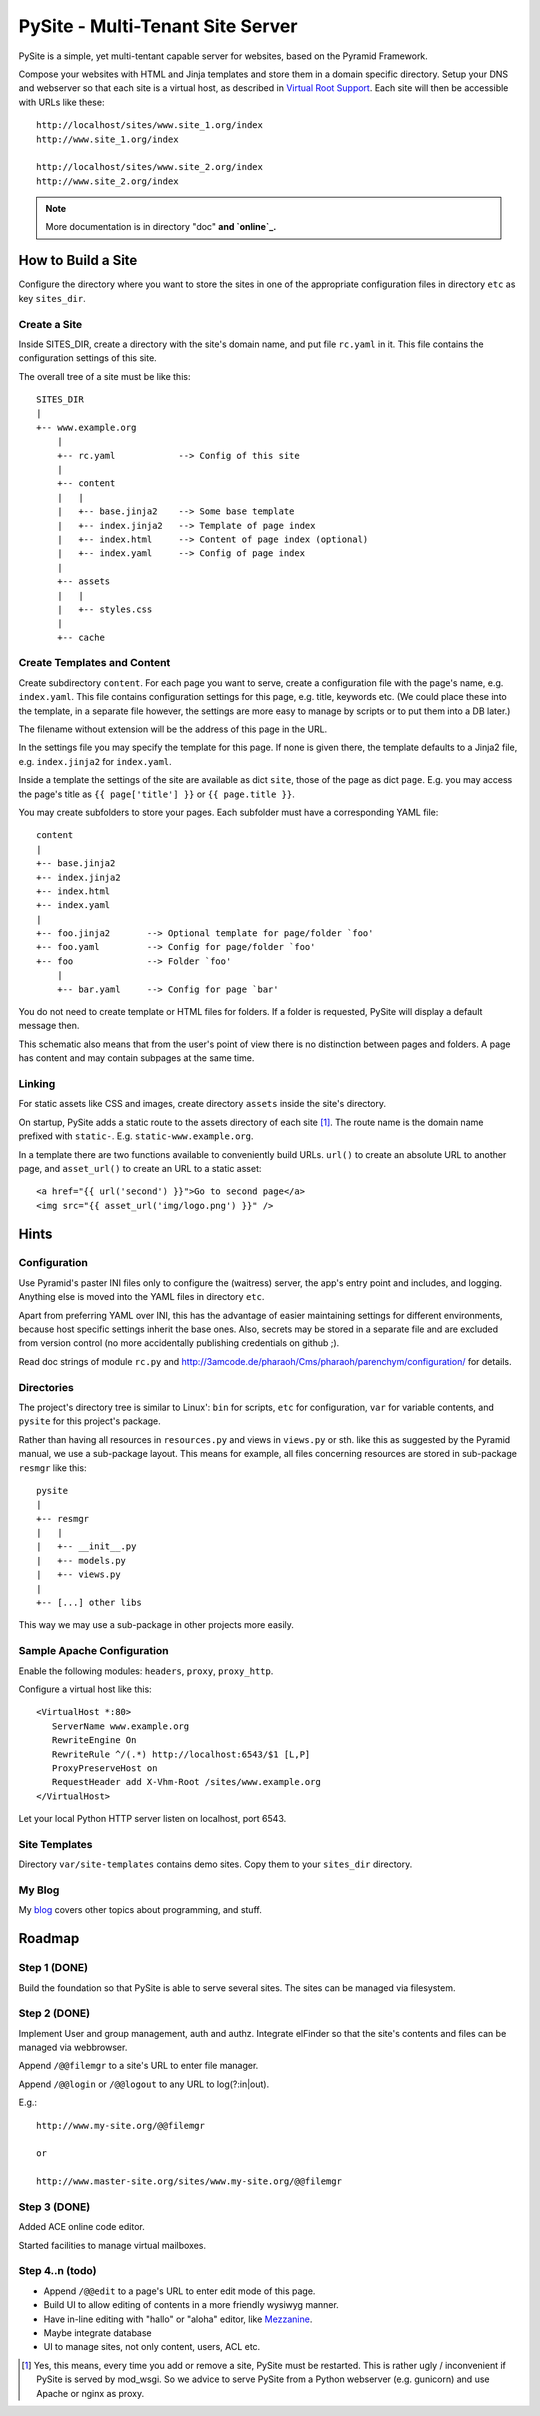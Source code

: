 PySite - Multi-Tenant Site Server
#################################

PySite is a simple, yet multi-tentant capable server for websites, based on
the Pyramid Framework.

Compose your websites with HTML and Jinja templates and store them in a domain
specific directory. Setup your DNS and webserver so that each site is a virtual
host, as described in `Virtual Root Support`_.  Each site will then be
accessible with URLs like these::

    http://localhost/sites/www.site_1.org/index
    http://www.site_1.org/index
    
    http://localhost/sites/www.site_2.org/index
    http://www.site_2.org/index


.. note:: More documentation is in directory "doc"
	**and `online`_.**


How to Build a Site
===================

Configure the directory where you want to store the sites in one of the
appropriate configuration files in directory ``etc`` as key ``sites_dir``.

Create a Site
-------------

Inside SITES_DIR, create a directory with the site's domain name, and put file
``rc.yaml`` in it. This file contains the configuration settings of this
site.

The overall tree of a site must be like this::

    SITES_DIR
    |
    +-- www.example.org
        |
        +-- rc.yaml            --> Config of this site
        |
        +-- content
        |   |
        |   +-- base.jinja2    --> Some base template
        |   +-- index.jinja2   --> Template of page index
        |   +-- index.html     --> Content of page index (optional)
        |   +-- index.yaml     --> Config of page index
        |
        +-- assets
        |   |
        |   +-- styles.css
        |
        +-- cache

Create Templates and Content
----------------------------

Create subdirectory ``content``. For each page you want to serve, create a
configuration file with the page's name, e.g. ``index.yaml``. This file
contains configuration settings for this page, e.g. title, keywords etc.
(We could place these into the template, in a separate file however, the
settings are more easy to manage by scripts or to put them into a DB later.)

The filename without extension will be the address of this page in the URL.

In the settings file you may specify the template for this page. If none
is given there, the template defaults to a Jinja2 file, e.g. 
``index.jinja2`` for ``index.yaml``.

Inside a template the settings of the site are available as dict ``site``,
those of the page as dict ``page``. E.g. you may access the page's title
as ``{{ page['title'] }}`` or ``{{ page.title }}``.

You may create subfolders to store your pages. Each subfolder must have a
corresponding YAML file::

    content
    |
    +-- base.jinja2
    +-- index.jinja2
    +-- index.html
    +-- index.yaml
    |
    +-- foo.jinja2       --> Optional template for page/folder `foo'
    +-- foo.yaml         --> Config for page/folder `foo'
    +-- foo              --> Folder `foo'
        |
        +-- bar.yaml     --> Config for page `bar'

You do not need to create template or HTML files for folders. If a folder is
requested, PySite will display a default message then.

This schematic also means that from the user's point of view there is no
distinction between pages and folders. A page has content and may contain
subpages at the same time.

Linking
-------

For static assets like CSS and images, create directory ``assets`` inside the
site's directory.

On startup, PySite adds a static route to the assets directory of each site [#static]_.
The route name is the domain name prefixed with ``static-``. E.g.
``static-www.example.org``.

In a template there are two functions available to conveniently build URLs.
``url()`` to create an absolute URL to another page, and ``asset_url()``
to create an URL to a static asset::

    <a href="{{ url('second') }}">Go to second page</a>
    <img src="{{ asset_url('img/logo.png') }}" />


Hints
=====

Configuration
-------------

Use Pyramid's paster INI files only to configure the (waitress) server,
the app's entry point and includes, and logging. Anything else is moved
into the YAML files in directory ``etc``.

Apart from preferring YAML over INI, this has the advantage of easier
maintaining settings for different environments, because host specific settings
inherit the base ones. Also, secrets may be stored in a separate file and
are excluded from version control (no more accidentally publishing credentials
on github ;).

Read doc strings of module ``rc.py`` and http://3amcode.de/pharaoh/Cms/pharaoh/parenchym/configuration/
for details.


Directories
-----------

The project's directory tree is similar to Linux': ``bin`` for scripts, ``etc`` for
configuration, ``var`` for variable contents, and ``pysite`` for this project's
package.

Rather than having all resources in ``resources.py`` and views in ``views.py`` or
sth. like this as suggested by the Pyramid manual, we use a sub-package layout.
This means for example, all files concerning resources are stored in sub-package
``resmgr`` like this::

    pysite
    |
    +-- resmgr
    |   |
    |   +-- __init__.py
    |   +-- models.py
    |   +-- views.py
    |
    +-- [...] other libs

This way we may use a sub-package in other projects more easily.


Sample Apache Configuration
---------------------------

Enable the following modules: ``headers``, ``proxy``, ``proxy_http``.

Configure a virtual host like this::
    
    <VirtualHost *:80>
       ServerName www.example.org
       RewriteEngine On
       RewriteRule ^/(.*) http://localhost:6543/$1 [L,P]
       ProxyPreserveHost on
       RequestHeader add X-Vhm-Root /sites/www.example.org
    </VirtualHost>

Let your local Python HTTP server listen on localhost, port 6543.

Site Templates
--------------

Directory ``var/site-templates`` contains demo sites. Copy them to your
``sites_dir`` directory.


My Blog
-------

My `blog`_ covers other topics about programming, and stuff.


Roadmap
=======

Step 1 (DONE)
-------------

Build the foundation so that PySite is able to serve several sites.
The sites can be managed via filesystem.

Step 2 (DONE)
-------------

Implement User and group management, auth and authz. Integrate elFinder
so that the site's contents and files can be managed via webbrowser.

Append ``/@@filemgr`` to a site's URL to enter file manager.

Append ``/@@login`` or ``/@@logout`` to any URL to log(?:in|out).

E.g.::

	http://www.my-site.org/@@filemgr

	or

	http://www.master-site.org/sites/www.my-site.org/@@filemgr

Step 3 (DONE)
-------------

Added ACE online code editor.

Started facilities to manage virtual mailboxes.


Step 4..n (todo)
----------------

- Append ``/@@edit`` to a page's URL to enter edit mode of this page.
- Build UI to allow editing of contents in a more friendly wysiwyg manner.
- Have in-line editing with "hallo" or "aloha" editor, like `Mezzanine`_.
- Maybe integrate database
- UI to manage sites, not only content, users, ACL etc.


.. [#static]
    
    Yes, this means, every time you add or remove a site, PySite must be
    restarted. This is rather ugly / inconvenient if PySite is served by
    mod_wsgi. So we advice to serve PySite from a Python webserver
    (e.g. gunicorn) and use Apache or nginx as proxy.

.. _Virtual Root Support: http://docs.pylonsproject.org/projects/pyramid/en/1.3-branch/narr/vhosting.html#virtual-root-support
.. _Mezzanine: http://mezzanine.jupo.org/docs/inline-editing.html
.. _blog: http://parenchym.com/pymblog/
.. _online: http://3amcode.de/PySite/

